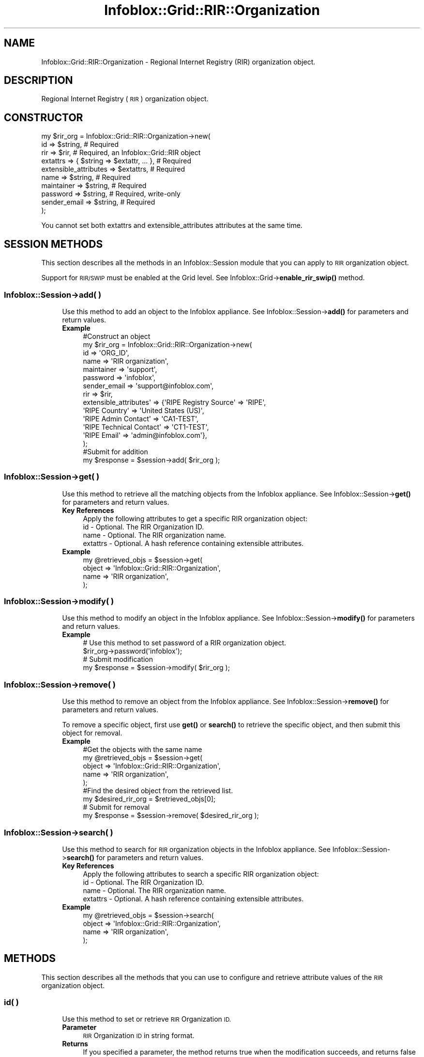 .\" Automatically generated by Pod::Man 4.14 (Pod::Simple 3.40)
.\"
.\" Standard preamble:
.\" ========================================================================
.de Sp \" Vertical space (when we can't use .PP)
.if t .sp .5v
.if n .sp
..
.de Vb \" Begin verbatim text
.ft CW
.nf
.ne \\$1
..
.de Ve \" End verbatim text
.ft R
.fi
..
.\" Set up some character translations and predefined strings.  \*(-- will
.\" give an unbreakable dash, \*(PI will give pi, \*(L" will give a left
.\" double quote, and \*(R" will give a right double quote.  \*(C+ will
.\" give a nicer C++.  Capital omega is used to do unbreakable dashes and
.\" therefore won't be available.  \*(C` and \*(C' expand to `' in nroff,
.\" nothing in troff, for use with C<>.
.tr \(*W-
.ds C+ C\v'-.1v'\h'-1p'\s-2+\h'-1p'+\s0\v'.1v'\h'-1p'
.ie n \{\
.    ds -- \(*W-
.    ds PI pi
.    if (\n(.H=4u)&(1m=24u) .ds -- \(*W\h'-12u'\(*W\h'-12u'-\" diablo 10 pitch
.    if (\n(.H=4u)&(1m=20u) .ds -- \(*W\h'-12u'\(*W\h'-8u'-\"  diablo 12 pitch
.    ds L" ""
.    ds R" ""
.    ds C` ""
.    ds C' ""
'br\}
.el\{\
.    ds -- \|\(em\|
.    ds PI \(*p
.    ds L" ``
.    ds R" ''
.    ds C`
.    ds C'
'br\}
.\"
.\" Escape single quotes in literal strings from groff's Unicode transform.
.ie \n(.g .ds Aq \(aq
.el       .ds Aq '
.\"
.\" If the F register is >0, we'll generate index entries on stderr for
.\" titles (.TH), headers (.SH), subsections (.SS), items (.Ip), and index
.\" entries marked with X<> in POD.  Of course, you'll have to process the
.\" output yourself in some meaningful fashion.
.\"
.\" Avoid warning from groff about undefined register 'F'.
.de IX
..
.nr rF 0
.if \n(.g .if rF .nr rF 1
.if (\n(rF:(\n(.g==0)) \{\
.    if \nF \{\
.        de IX
.        tm Index:\\$1\t\\n%\t"\\$2"
..
.        if !\nF==2 \{\
.            nr % 0
.            nr F 2
.        \}
.    \}
.\}
.rr rF
.\" ========================================================================
.\"
.IX Title "Infoblox::Grid::RIR::Organization 3"
.TH Infoblox::Grid::RIR::Organization 3 "2018-06-05" "perl v5.32.0" "User Contributed Perl Documentation"
.\" For nroff, turn off justification.  Always turn off hyphenation; it makes
.\" way too many mistakes in technical documents.
.if n .ad l
.nh
.SH "NAME"
Infoblox::Grid::RIR::Organization \- Regional Internet Registry (RIR) organization object.
.SH "DESCRIPTION"
.IX Header "DESCRIPTION"
Regional Internet Registry (\s-1RIR\s0) organization object.
.SH "CONSTRUCTOR"
.IX Header "CONSTRUCTOR"
.Vb 10
\& my $rir_org = Infoblox::Grid::RIR::Organization\->new(
\&    id                    => $string,                      # Required
\&    rir                   => $rir,                         # Required, an Infoblox::Grid::RIR object
\&    extattrs              => { $string => $extattr, ... }, # Required
\&    extensible_attributes => $extattrs,                    # Required
\&    name                  => $string,                      # Required
\&    maintainer            => $string,                      # Required
\&    password              => $string,                      # Required, write\-only
\&    sender_email          => $string,                      # Required
\& );
.Ve
.PP
You cannot set both extattrs and extensible_attributes attributes at the same time.
.SH "SESSION METHODS"
.IX Header "SESSION METHODS"
This section describes all the methods in an Infoblox::Session module that you can apply to \s-1RIR\s0 organization object.
.PP
Support for \s-1RIR/SWIP\s0 must be enabled at the Grid level. See Infoblox::Grid\->\fBenable_rir_swip()\fR method.
.SS "Infoblox::Session\->add( )"
.IX Subsection "Infoblox::Session->add( )"
.RS 4
Use this method to add an object to the Infoblox appliance. See Infoblox::Session\->\fBadd()\fR for parameters and return values.
.IP "\fBExample\fR" 4
.IX Item "Example"
.Vb 10
\& #Construct an object
\& my $rir_org = Infoblox::Grid::RIR::Organization\->new(
\&    id                     => \*(AqORG_ID\*(Aq,
\&    name                   => \*(AqRIR organization\*(Aq,
\&    maintainer             => \*(Aqsupport\*(Aq,
\&    password               => \*(Aqinfoblox\*(Aq,
\&    sender_email           => \*(Aqsupport@infoblox.com\*(Aq,
\&    rir                    => $rir,
\&    extensible_attributes\*(Aq => {\*(AqRIPE Registry Source\*(Aq => \*(AqRIPE\*(Aq,
\&                               \*(AqRIPE Country\*(Aq => \*(AqUnited States (US)\*(Aq,
\&                               \*(AqRIPE Admin Contact\*(Aq => \*(AqCA1\-TEST\*(Aq,
\&                               \*(AqRIPE Technical Contact\*(Aq => \*(AqCT1\-TEST\*(Aq,
\&                               \*(AqRIPE Email\*(Aq => \*(Aqadmin@infoblox.com\*(Aq},
\& );
\&
\& #Submit for addition
\& my $response = $session\->add( $rir_org );
.Ve
.RE
.RS 4
.RE
.SS "Infoblox::Session\->get( )"
.IX Subsection "Infoblox::Session->get( )"
.RS 4
Use this method to retrieve all the matching objects from the Infoblox appliance. See Infoblox::Session\->\fBget()\fR for parameters and return values.
.IP "\fBKey References\fR" 4
.IX Item "Key References"
.Vb 1
\& Apply the following attributes to get a specific RIR organization object:
\&
\&  id           \- Optional. The RIR Organization ID.
\&  name         \- Optional. The RIR organization name.
\&  extattrs     \- Optional. A hash reference containing extensible attributes.
.Ve
.IP "\fBExample\fR" 4
.IX Item "Example"
.Vb 4
\& my @retrieved_objs = $session\->get(
\&    object => \*(AqInfoblox::Grid::RIR::Organization\*(Aq,
\&    name   => \*(AqRIR organization\*(Aq,
\& );
.Ve
.RE
.RS 4
.RE
.SS "Infoblox::Session\->modify( )"
.IX Subsection "Infoblox::Session->modify( )"
.RS 4
Use this method to modify an object in the Infoblox appliance. See Infoblox::Session\->\fBmodify()\fR for parameters and return values.
.IP "\fBExample\fR" 4
.IX Item "Example"
.Vb 4
\& # Use this method to set password of a RIR organization object.
\& $rir_org\->password(\*(Aqinfoblox\*(Aq);
\& # Submit modification
\& my $response = $session\->modify( $rir_org );
.Ve
.RE
.RS 4
.RE
.SS "Infoblox::Session\->remove( )"
.IX Subsection "Infoblox::Session->remove( )"
.RS 4
Use this method to remove an object from the Infoblox appliance. See Infoblox::Session\->\fBremove()\fR for parameters and return values.
.Sp
To remove a specific object, first use \fBget()\fR or \fBsearch()\fR to retrieve the specific object, and then submit this object for removal.
.IP "\fBExample\fR" 4
.IX Item "Example"
.Vb 9
\& #Get the objects with the same name
\& my @retrieved_objs = $session\->get(
\&    object => \*(AqInfoblox::Grid::RIR::Organization\*(Aq,
\&    name   => \*(AqRIR organization\*(Aq,
\& );
\& #Find the desired object from the retrieved list.
\& my $desired_rir_org = $retrieved_objs[0];
\& # Submit for removal
\& my $response = $session\->remove( $desired_rir_org );
.Ve
.RE
.RS 4
.RE
.SS "Infoblox::Session\->search( )"
.IX Subsection "Infoblox::Session->search( )"
.RS 4
Use this method to search for \s-1RIR\s0 organization objects in the Infoblox appliance. See Infoblox::Session\->\fBsearch()\fR for parameters and return values.
.IP "\fBKey References\fR" 4
.IX Item "Key References"
.Vb 1
\& Apply the following attributes to search a specific RIR organization object:
\&
\&  id           \- Optional. The RIR Organization ID.
\&  name         \- Optional. The RIR organization name.
\&  extattrs     \- Optional. A hash reference containing extensible attributes.
.Ve
.IP "\fBExample\fR" 4
.IX Item "Example"
.Vb 4
\& my @retrieved_objs = $session\->search(
\&    object => \*(AqInfoblox::Grid::RIR::Organization\*(Aq,
\&    name   => \*(AqRIR organization\*(Aq,
\& );
.Ve
.RE
.RS 4
.RE
.SH "METHODS"
.IX Header "METHODS"
This section describes all the methods that you can use to configure and retrieve attribute values of the \s-1RIR\s0 organization object.
.SS "id( )"
.IX Subsection "id( )"
.RS 4
Use this method to set or retrieve \s-1RIR\s0 Organization \s-1ID.\s0
.IP "\fBParameter\fR" 4
.IX Item "Parameter"
\&\s-1RIR\s0 Organization \s-1ID\s0 in string format.
.IP "\fBReturns\fR" 4
.IX Item "Returns"
If you specified a parameter, the method returns true when the modification succeeds, and returns false when the operation fails.
.Sp
If you did not specify a parameter, the method returns the attribute value.
.IP "\fBExample\fR" 4
.IX Item "Example"
.Vb 4
\& #Get attribute value
\& my $value = $rir_org\->id();
\& #Modify attribute value
\& $rir_org\->id(\*(AqORG\-MC1\-RIPE\*(Aq);
.Ve
.RE
.RS 4
.RE
.SS "rir( )"
.IX Subsection "rir( )"
.RS 4
Use this method to set or retrieve \s-1RIR\s0 object which is associated with the organization.
.IP "\fBParameter\fR" 4
.IX Item "Parameter"
An Infoblox::Grid::RIR object.
.IP "\fBReturns\fR" 4
.IX Item "Returns"
If you specified a parameter, the method returns true when the modification succeeds, and returns false when the operation fails.
.Sp
If you did not specify a parameter, the method returns the attribute value.
.IP "\fBExample\fR" 4
.IX Item "Example"
.Vb 4
\& #Get attribute value
\& my $value = $rir_org\->rir();
\& #Modify attribute value
\& $rir_org\->rir($rir);
.Ve
.RE
.RS 4
.RE
.SS "extattrs( )"
.IX Subsection "extattrs( )"
.RS 4
Use this method to set or retrieve the extensible attributes associated with a \s-1RIR\s0 organization object.
.IP "\fBParameter\fR" 4
.IX Item "Parameter"
Valid value is a hash reference containing the names of extensible attributes and their associated values ( Infoblox::Grid::Extattr objects ).
.IP "\fBReturns\fR" 4
.IX Item "Returns"
If you specified a parameter, the method returns true when the modification succeeds, and returns false when the operation fails.
.Sp
If you did not specify a parameter, the method returns the attribute value.
.IP "\fBExample\fR" 4
.IX Item "Example"
.Vb 4
\& #Get extattrs
\& my $ref_extattrs = $rir_org\->extattrs();
\& #Modify extattrs
\& $rir_org\->extattrs({ \*(AqSite\*(Aq => $extattr1, \*(AqAdministrator\*(Aq => $extattr2 });
.Ve
.RE
.RS 4
.RE
.SS "extensible_attributes( )"
.IX Subsection "extensible_attributes( )"
.RS 4
Use this method to set or retrieve the extensible attributes associated with a \s-1RIR\s0 organization object.
.IP "\fBParameter\fR" 4
.IX Item "Parameter"
For valid values for extensible attributes, see Infoblox::Grid::ExtensibleAttributeDef/Extensible Attribute Values and Infoblox::Grid\->\fBenable_rir_swip()\fR.
.IP "\fBReturns\fR" 4
.IX Item "Returns"
If you specified a parameter, the method returns true when the modification succeeds, and returns false when the operation fails.
.Sp
If you did not specify a parameter, the method returns the attribute value.
.IP "\fBExample\fR" 4
.IX Item "Example"
.Vb 8
\& #Get attribute value
\& my $value = $rir_org\->extensible_attributes();
\& #Modify attribute value
\& $rir_org\->extensible_attributes({\*(AqRIPE Registry Source\*(Aq => \*(AqTEST\*(Aq,
\&                                  \*(AqRIPE Country\*(Aq => \*(AqCanada (CA)\*(Aq,
\&                                  \*(AqRIPE Admin Contact\*(Aq => \*(AqCA2\-TEST\*(Aq,
\&                                  \*(AqRIPE Technical Contact\*(Aq => \*(AqCT2\-TEST\*(Aq,
\&                                  \*(AqRIPE Email\*(Aq => \*(Aqsupport@infoblox.com\*(Aq});
.Ve
.RE
.RS 4
.RE
.SS "name( )"
.IX Subsection "name( )"
.RS 4
Use this method to set or retrieve \s-1RIR\s0 organization name.
.IP "\fBParameter\fR" 4
.IX Item "Parameter"
\&\s-1RIR\s0 organization name in string format.
.IP "\fBReturns\fR" 4
.IX Item "Returns"
If you specified a parameter, the method returns true when the modification succeeds, and returns false when the operation fails.
.Sp
If you did not specify a parameter, the method returns the attribute value.
.IP "\fBExample\fR" 4
.IX Item "Example"
.Vb 4
\& #Get attribute value
\& my $value = $rir_org\->name();
\& #Modify attribute value
\& $rir_org\->name(\*(AqNew RIR organization\*(Aq);
.Ve
.RE
.RS 4
.RE
.SS "maintainer( )"
.IX Subsection "maintainer( )"
.RS 4
Use this method to set or retrieve the \s-1RIR\s0 organization maintainer.
.IP "\fBParameter\fR" 4
.IX Item "Parameter"
\&\s-1RIR\s0 organization maintainer in string format.
.IP "\fBReturns\fR" 4
.IX Item "Returns"
If you specified a parameter, the method returns true when the modification succeeds, and returns false when the operation fails.
.Sp
If you did not specify a parameter, the method returns the attribute value.
.IP "\fBExample\fR" 4
.IX Item "Example"
.Vb 4
\& #Get attribute value
\& my $value = $rir_org\->maintainer();
\& #Modify attribute value
\& $rir_org\->maintainer(\*(Aqsupport\*(Aq);
.Ve
.RE
.RS 4
.RE
.SS "password( )"
.IX Subsection "password( )"
.RS 4
Use this method to set the password for \s-1RIR\s0 organization's maintainer. This is a write-only attribute.
.IP "\fBParameter\fR" 4
.IX Item "Parameter"
The password for \s-1RIR\s0 organization's maintainer in string format.
.IP "\fBReturns\fR" 4
.IX Item "Returns"
The method returns true when the modification succeeds, and returns false when the operation fails.
.IP "\fBExample\fR" 4
.IX Item "Example"
.Vb 2
\& #Set attribute value
\& $rir_org\->password(\*(Aqinfoblox\*(Aq);
.Ve
.RE
.RS 4
.RE
.SS "sender_email( )"
.IX Subsection "sender_email( )"
.RS 4
Use this method to set or retrieve the sender email address for \s-1RIR\s0 organization.
.IP "\fBParameter\fR" 4
.IX Item "Parameter"
The sender email address for \s-1RIR\s0 organization in string format.
.IP "\fBReturns\fR" 4
.IX Item "Returns"
If you specified a parameter, the method returns true when the modification succeeds, and returns false when the operation fails.
.Sp
If you did not specify a parameter, the method returns the attribute value.
.IP "\fBExample\fR" 4
.IX Item "Example"
.Vb 4
\& #Get attribute value
\& my $value = $rir_org\->sender_email();
\& #Modify attribute value
\& $rir_org\->sender_email(\*(Aqsupport@infoblox.com\*(Aq);
.Ve
.RE
.RS 4
.RE
.SH "SAMPLE CODE"
.IX Header "SAMPLE CODE"
The following sample code demonstrates the different functions that can be applied to an object such as add, get, modify, search and remove. This sample also includes error handling for the operations.
.PP
\&\fB#Preparation prior to getting and modifying \s-1RIR\s0 organization object\fR
.PP
.Vb 2
\& use strict;
\& use Infoblox;
\&
\& #refers to Infoblox Appliance IP address
\& my $host_ip = "192.168.1.2";
\&
\& #Create a session to the Infoblox appliance
\&
\& my $session = Infoblox::Session\->new(
\&     master   => $host_ip,
\&     username => "admin",
\&     password => "infoblox"
\& );
\& unless ($session) {
\&        die("Construct session failed: ",
\&                Infoblox::status_code() . ":" . Infoblox::status_detail());
\& }
\& print "Session created successfully\en";
\&
\& my $grid = $self\->{\*(Aqsession\*(Aq}\->get(\*(Aqobject\*(Aq => \*(AqInfoblox::Grid\*(Aq);
\&
\& unless ($grid) {
\&     die("Get Grid object failed: ",
\&            $session\->status_code() . ":" . $session\->status_detail());
\& }
\& print"Get Grid successful \en";
\&
\& $grid\->enable_rir_swip(\*(Aqtrue\*(Aq);
\&
\& $session\->modify($grid)
\&    or die("Modify Grid failed",
\&             $session\->status_code() . ":" . $session\->status_detail());
\& print "Grid modified successfully \en";
.Ve
.PP
\&\fB#Create \s-1RIR\s0 organization object\fR
.PP
.Vb 1
\& my $rir = $self\->{\*(Aqsession\*(Aq}\->get(\*(Aqobject\*(Aq => \*(AqInfoblox::Grid::RIR\*(Aq, \*(Aqname\*(Aq => \*(AqRIPE\*(Aq);
\&
\& unless ($rir) {
\&     die("Get RIR object failed: ",
\&            $session\->status_code() . ":" . $session\->status_detail());
\& }
\& print"Get RIR successful \en";
\&
\& my $rir_org = Infoblox::Grid::RIR::Organization\->new(
\&        \*(Aqid\*(Aq            => \*(AqRIR_ORG_ID\*(Aq,
\&        \*(Aqname\*(Aq          => \*(AqRIR organization\*(Aq,
\&        \*(Aqmaintainer\*(Aq    => \*(Aqsupport\*(Aq,
\&        \*(Aqpassword\*(Aq      => \*(Aqinfoblox\*(Aq,
\&        \*(Aqsender_email\*(Aq  => \*(Aqsupport@infoblox.com\*(Aq,
\&        \*(Aqrir\*(Aq           => $rir,
\&        \*(Aqextensible_attributes\*(Aq => {\*(AqRIPE RIPE Registry Source\*(Aq => \*(AqRIPE\*(Aq,
\&                                    \*(AqRIPE Country\*(Aq => \*(AqUnited States (US)\*(Aq,
\&                                    \*(AqRIPE Admin Contact\*(Aq => \*(AqCA1\-TEST\*(Aq,
\&                                    \*(AqRIPE Technical Contact\*(Aq => \*(AqCT1\-TEST\*(Aq,
\&                                    \*(AqRIPE Email\*(Aq => \*(Aqadmin@infoblox.com\*(Aq},
\& );
\&
\& unless ($rir_org) {
\&     die("Construct RIR organization object failed: ",
\&            $session\->status_code() . ":" . $session\->status_detail());
\& }
\& print"RIR organization object created successfully\en";
\&
\& my $response = $session\->add($rir_org);
\&
\& unless ($response) {
\&     die("Add RIR organization failed: ",
\&            $session\->status_code() . ":" . $session\->status_detail());
\& }
\& print"RIR organization added successfully \en";
.Ve
.PP
\&\fB#Search for \s-1RIR\s0 organization object\fR
.PP
.Vb 4
\& my @retrieved_objs = $session\->search(
\&    object => \*(AqInfoblox::Grid::RIR::Organization\*(Aq,
\&    id     => \*(AqRIR_ORG_ID\*(Aq,
\& );
\&
\& $rir_org = $retrieved_objs[0];
\&
\& unless ($rir_org) {
\&         die("Search RIR organization object failed: ",
\&                 $session\->status_code() . ":" . $session\->status_detail());
\& }
\& print "Search RIR organization object found at least 1 matching entry\en";
.Ve
.PP
\&\fB#Get and modify \s-1RIR\s0 organization object\fR
.PP
.Vb 4
\& @retrieved_objs = $session\->get(
\&    object => \*(AqInfoblox::Grid::RIR::Organization\*(Aq,
\&    id     => \*(AqRIR_ORG_ID\*(Aq,
\& );
\&
\& $rir_org = $retrieved_objs[0];
\&
\& unless ($rir_org) {
\&     die("Get RIR organization object failed: ",
\&            $session\->status_code() . ":" . $session\->status_detail());
\& }
\& print"Get RIR organization successful \en";
\&
\& $rir_org\->maintainer("admin");
\&
\& $session\->modify($rir_org)
\&    or die("Modify RIR organization failed",
\&             $session\->status_code() . ":" . $session\->status_detail());
\& print "RIR organization modified successfully \en";
.Ve
.PP
\&\fB#Remove \s-1RIR\s0 organization object\fR
.PP
.Vb 4
\& @retrieved_objs = $session\->get(
\&    object => \*(AqInfoblox::Grid::RIR::Organization\*(Aq,
\&    id     => \*(AqRIR_ORG_ID\*(Aq,
\& );
\&
\& $rir_org = $retrieved_objs[0];
\&
\& unless ($rir_org) {
\&     die("Get RIR organization object failed: ",
\&            $session\->status_code() . ":" . $session\->status_detail());
\& }
\& print"Get RIR organization successful \en";
\&
\& $session\->remove( $rir_org )
\&     or die("Remove RIR organization failed",
\&            $session\->status_code() . ":" . $session\->status_detail());
\& print"RIR organization removed successfully \en";
\&
\& ####PROGRAM ENDS####
.Ve
.SH "AUTHOR"
.IX Header "AUTHOR"
Infoblox Inc. <http://www.infoblox.com/>
.SH "SEE ALSO"
.IX Header "SEE ALSO"
Infoblox::Session, Infoblox::Grid::RIR, Infoblox::Grid::ExtensibleAttributeDef/Extensible Attribute Values, Infoblox::Grid\->\fBenable_rir_swip()\fR
.SH "COPYRIGHT"
.IX Header "COPYRIGHT"
Copyright (c) 2017 Infoblox Inc.
